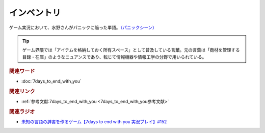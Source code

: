 インベントリ
==========================================
.. glossary::
    インベントリ : い

ゲーム実況において、水野さんがパニックに陥った単語。`（パニックシーン） <https://youtu.be/XerPfJTGL2Y?t=2560s>`_ 

.. tip::
  ゲーム界隈では「アイテムを格納しておく所有スペース」として普及している言葉。元の言葉は「商材を管理する目録・在庫」のようなニュアンスであり、転じて情報機器や情報工学の分野で用いられている。


.. rubric:: 関連ワード
* :doc:`7days_to_end_with_you` 

.. rubric:: 関連リンク
* :ref:`参考文献:7days_to_end_with_you <7days_to_end_with_you参考文献>`

.. rubric:: 関連ラジオ
* `未知の言語の辞書を作るゲーム【7days to end with you 実況プレイ】#152`_

.. _未知の言語の辞書を作るゲーム【7days to end with you 実況プレイ】#152: https://www.youtube.com/watch?v=XerPfJTGL2Y
